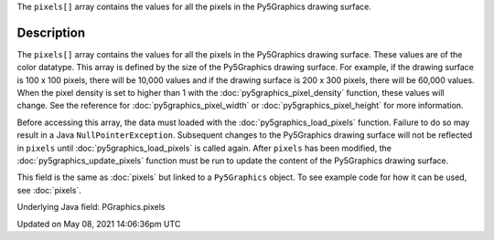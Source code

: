 .. title: Py5Graphics.pixels[]
.. slug: py5graphics_pixels
.. date: 2021-05-08 14:06:36 UTC+00:00
.. tags:
.. category:
.. link:
.. description: py5 Py5Graphics.pixels[] documentation
.. type: text

The ``pixels[]`` array contains the values for all the pixels in the Py5Graphics drawing surface.

Description
===========

The ``pixels[]`` array contains the values for all the pixels in the Py5Graphics drawing surface. These values are of the color datatype. This array is defined by the size of the Py5Graphics drawing surface. For example, if the drawing surface is 100 x 100 pixels, there will be 10,000 values and if the drawing surface is 200 x 300 pixels, there will be 60,000 values. When the pixel density is set to higher than 1 with the :doc:`py5graphics_pixel_density` function, these values will change. See the reference for :doc:`py5graphics_pixel_width` or :doc:`py5graphics_pixel_height` for more information. 

Before accessing this array, the data must loaded with the :doc:`py5graphics_load_pixels` function. Failure to do so may result in a Java ``NullPointerException``. Subsequent changes to the Py5Graphics drawing surface will not be reflected in ``pixels`` until :doc:`py5graphics_load_pixels` is called again. After ``pixels`` has been modified, the :doc:`py5graphics_update_pixels` function must be run to update the content of the Py5Graphics drawing surface.

This field is the same as :doc:`pixels` but linked to a ``Py5Graphics`` object. To see example code for how it can be used, see :doc:`pixels`.

Underlying Java field: PGraphics.pixels


Updated on May 08, 2021 14:06:36pm UTC

